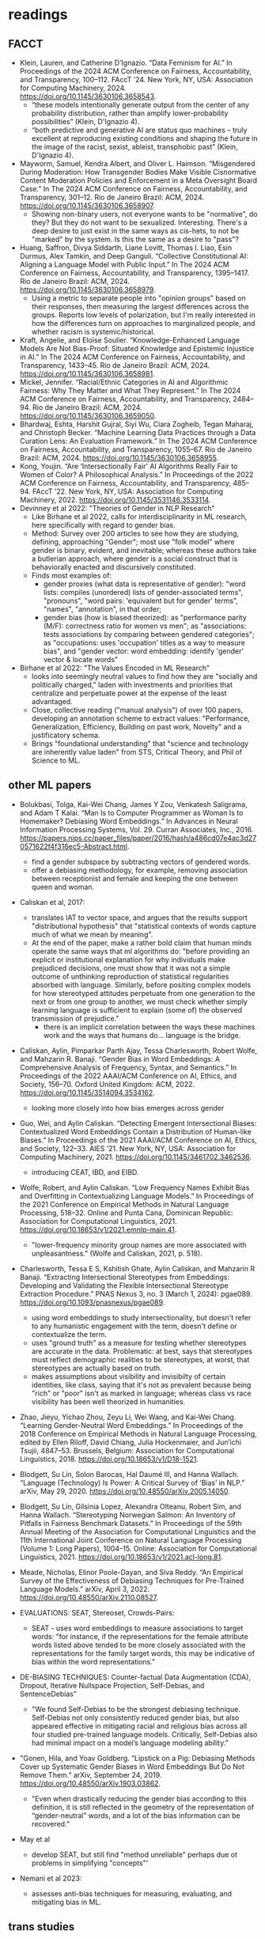 * readings
** FACCT
- Klein, Lauren, and Catherine D’Ignazio. “Data Feminism for AI.” In
  Proceedings of the 2024 ACM Conference on Fairness,
  Accountability, and Transparency, 100–112. FAccT ’24. New York,
  NY, USA: Association for Computing Machinery, 2024.
  https://doi.org/10.1145/3630106.3658543.
  - “these models intentionally generate output from the center of
    any probability distribution, rather than amplify
    lower-probability possibilities” (Klein, D'Ignazio 4).
  - “both predictive and generative AI are status quo machines –
    truly excellent at reproducing existing conditions and shaping
    the future in the image of the racist, sexist, ableist,
    transphobic past” (Klein, D'Ignazio 4).
- Mayworm, Samuel, Kendra Albert, and Oliver L. Haimson.
  “Misgendered During Moderation: How Transgender Bodies Make
  Visible Cisnormative Content Moderation Policies and Enforcement
  in a Meta Oversight Board Case.” In The 2024 ACM Conference on
  Fairness, Accountability, and Transparency, 301–12. Rio de Janeiro
  Brazil: ACM, 2024. https://doi.org/10.1145/3630106.3658907.
  - Showing non-binary users, not everyone wants to be "normative",
    do they? But they do not want to be sexualized. Interesting.
    There's a deep desire to just exist in the same ways as
    cis-hets, to not be "marked" by the system. Is this the same as
    a desire to "pass"?
- Huang, Saffron, Divya Siddarth, Liane Lovitt, Thomas I. Liao, Esin
  Durmus, Alex Tamkin, and Deep Ganguli. “Collective Constitutional
  AI: Aligning a Language Model with Public Input.” In The 2024 ACM
  Conference on Fairness, Accountability, and Transparency,
  1395–1417. Rio de Janeiro Brazil: ACM, 2024.
  https://doi.org/10.1145/3630106.3658979.
  - Using a metric to separate people into "opinion groups" based on
    their responses, then measuring the largest differences across
    the groups. Reports low levels of polarization, but I'm really
    interested in how the differences turn on approaches to
    marginalized people, and whether racism is systemic/historical.
- Kraft, Angelie, and Eloïse Soulier. “Knowledge-Enhanced Language
  Models Are Not Bias-Proof: Situated Knowledge and Epistemic
  Injustice in AI.” In The 2024 ACM Conference on Fairness,
  Accountability, and Transparency, 1433–45. Rio de Janeiro Brazil:
  ACM, 2024. https://doi.org/10.1145/3630106.3658981.
- Mickel, Jennifer. “Racial/Ethnic Categories in AI and Algorithmic
  Fairness: Why They Matter and What They Represent.” In The 2024
  ACM Conference on Fairness, Accountability, and Transparency,
  2484–94. Rio de Janeiro Brazil: ACM, 2024.
  https://doi.org/10.1145/3630106.3659050.
- Bhardwaj, Eshta, Harshit Gujral, Siyi Wu, Ciara Zogheib, Tegan
  Maharaj, and Christoph Becker. “Machine Learning Data Practices
  through a Data Curation Lens: An Evaluation Framework.” In The
  2024 ACM Conference on Fairness, Accountability, and Transparency,
  1055–67. Rio de Janeiro Brazil: ACM, 2024.
  https://doi.org/10.1145/3630106.3658955.
- Kong, Youjin. “Are ‘Intersectionally Fair’ AI Algorithms Really
  Fair to Women of Color? A Philosophical Analysis.” In Proceedings
  of the 2022 ACM Conference on Fairness, Accountability, and
  Transparency, 485–94. FAccT ’22. New York, NY, USA: Association
  for Computing Machinery, 2022.
  https://doi.org/10.1145/3531146.3533114.
- Devinney et al 2022: "Theories of Gender in NLP Research"
  - Like Birhane et al 2022, calls for interdisciplinarity in ML
    research, here specifically with regard to gender bias.
  - Method: Survey over 200 articles to see how they are studying,
    defining, approaching "Gender"; most use "folk model" where
    gender is binary, evident, and inevitable; whereas these authors
    take a butlerian approach, where gender is a social construct
    that is behaviorally enacted and discursively constituted.
  - Finds most examples of:
    - gender proxies (what data is representative of gender): "word
      lists: compiles (unordered) lists of gender-associated terms",
      "pronouns", "word pairs: 'equivalent but for gender' terms",
      "names", "annotation", in that order;
    - gender bias (how is biased theorized): as "performance parity
      (M/F): correctness ratio for women vs men"; as "associations:
      tests associations by comparing between gendered categories";
      as "occupations: uses 'occupation' titles as a way to measure
      bias", and "gender vector: word embedding: identify 'gender'
      vector & locate words"
- Birhane et al 2022: "The Values Encoded in ML Research"
  - looks into seemingly neutral values to find how they are
    "socially and politically charged," laden with investments and
    priorities that centralize and perpetuate power at the expense
    of the least advantaged.
  - Close, collective reading ("manual analysis") of over 100
    papers, developing an annotation scheme to extract values:
    "Performance, Generalization, Efficiency, Building on past work,
    Novelty" and a justificatory schema.
  - Brings "foundational understanding" that "science and technology
    are inherently value laden" from STS, Critical Theory, and Phil
    of Science to ML. 
** other ML papers
- Bolukbasi, Tolga, Kai-Wei Chang, James Y Zou, Venkatesh Saligrama,
  and Adam T Kalai. “Man Is to Computer Programmer as Woman Is to
  Homemaker? Debiasing Word Embeddings.” In Advances in Neural
  Information Processing Systems, Vol. 29. Curran Associates,
  Inc., 2016.
  https://papers.nips.cc/paper_files/paper/2016/hash/a486cd07e4ac3d270571622f4f316ec5-Abstract.html.
  - find a gender subspace by subtracting vectors of gendered words.
  - offer a debiasing methodology, for example, removing association
    between receptionist and female and keeping the one between queen
    and woman.
    
- Caliskan et al, 2017:
  - translates IAT to vector space, and argues that the results
    support "distributional hypothesis" that "statistical contexts
    of words capture much of what we mean by meaning".
  - At the end of the paper, make a rather bold claim that human
    minds operate the same ways that ml algorithms do: "before
    providing an explicit or institutional explanation for why
    individuals make prejudiced decisions, one must show that it was
    not a simple outcome of unthinking reproduction of statistical
    regularities absorbed with language. Similarly, before positing
    complex models for how stereotyped attitudes perpetuate from one
    generation to the next or from one group to another, we must
    check whether simply learning language is sufficient to explain
    (some of) the observed transmission of prejudice."
    - there is an implicit correlation between the ways these
      machines work and the ways that humans do... language is the
      bridge.

- Caliskan, Aylin, Pimparkar Parth Ajay, Tessa Charlesworth, Robert
  Wolfe, and Mahzarin R. Banaji. “Gender Bias in Word Embeddings: A
  Comprehensive Analysis of Frequency, Syntax, and Semantics.” In
  Proceedings of the 2022 AAAI/ACM Conference on AI, Ethics, and
  Society, 156–70. Oxford United Kingdom: ACM, 2022.
  https://doi.org/10.1145/3514094.3534162.

  - looking more closely into how bias emerges across gender

- Guo, Wei, and Aylin Caliskan. “Detecting Emergent Intersectional
  Biases: Contextualized Word Embeddings Contain a Distribution of
  Human-like Biases.” In Proceedings of the 2021 AAAI/ACM Conference
  on AI, Ethics, and Society, 122–33. AIES ’21. New York, NY, USA:
  Association for Computing Machinery, 2021.
  https://doi.org/10.1145/3461702.3462536.

  - introducing CEAT, IBD, and EIBD. 
  
- Wolfe, Robert, and Aylin Caliskan. “Low Frequency Names Exhibit Bias
  and Overfitting in Contextualizing Language Models.” In Proceedings
  of the 2021 Conference on Empirical Methods in Natural Language
  Processing, 518–32. Online and Punta Cana, Dominican Republic:
  Association for Computational Linguistics, 2021.
  https://doi.org/10.18653/v1/2021.emnlp-main.41.

  - "lower-frequency minority group names are more associated with
    unpleasantness." (Wolfe and Caliskan, 2021, p. 518). 

- Charlesworth, Tessa E S, Kshitish Ghate, Aylin Caliskan, and
  Mahzarin R Banaji. “Extracting Intersectional Stereotypes from
  Embeddings: Developing and Validating the Flexible Intersectional
  Stereotype Extraction Procedure.” PNAS Nexus 3, no. 3 (March 1,
  2024): pgae089. https://doi.org/10.1093/pnasnexus/pgae089.
  - using word embeddings to study intersectionality, but doesn't
    refer to any humanistic engagement with the term, doesn't define
    or contextualize the term.
  - uses "ground truth" as a measure for testing whether stereotypes
    are accurate in the data. Problematic: at best, says that
    stereotypes must reflect demographic realities to be stereotypes,
    at worst, that stereotypes are actually based on truth.
  - makes assumptions about visibility and invisibilty of certain
    identities, like class, saying that it's not as prevalent because
    being "rich" or "poor" isn't as marked in language; whereas class
    vs race visibility has been well theorized in humanities.

- Zhao, Jieyu, Yichao Zhou, Zeyu Li, Wei Wang, and Kai-Wei Chang.
  “Learning Gender-Neutral Word Embeddings.” In Proceedings of the
  2018 Conference on Empirical Methods in Natural Language Processing,
  edited by Ellen Riloff, David Chiang, Julia Hockenmaier, and
  Jun’ichi Tsujii, 4847–53. Brussels, Belgium: Association for
  Computational Linguistics, 2018.
  https://doi.org/10.18653/v1/D18-1521.

- Blodgett, Su Lin, Solon Barocas, Hal Daumé III, and Hanna Wallach.
  “Language (Technology) Is Power: A Critical Survey of ‘Bias’ in
  NLP.” arXiv, May 29, 2020.
  https://doi.org/10.48550/arXiv.2005.14050.

- Blodgett, Su Lin, Gilsinia Lopez, Alexandra Olteanu, Robert Sim, and
  Hanna Wallach. “Stereotyping Norwegian Salmon: An Inventory of
  Pitfalls in Fairness Benchmark Datasets.” In Proceedings of the 59th
  Annual Meeting of the Association for Computational Linguistics and
  the 11th International Joint Conference on Natural Language
  Processing (Volume 1: Long Papers), 1004–15. Online: Association for
  Computational Linguistics, 2021.
  https://doi.org/10.18653/v1/2021.acl-long.81.

- Meade, Nicholas, Elinor Poole-Dayan, and Siva Reddy. “An Empirical
  Survey of the Effectiveness of Debiasing Techniques for Pre-Trained
  Language Models.” arXiv, April 3, 2022.
  https://doi.org/10.48550/arXiv.2110.08527.
- EVALUATIONS: SEAT, Stereoset, Crowds-Pairs:
  - SEAT - uses word embeddings to measure associations to target
    words: "for instance, if the representations for the female
    attribute words listed above tended to be more closely
    associated with the representations for the family target
    words, this may be indicative of bias within the word
    representations."
- DE-BIASING TECHNIQUES: Counter-factual Data Augmentation (CDA),
    Dropout, Iterative Nullspace Projection, Self-Debias, and
    SentenceDebias”
  - "We found Self-Debias to be the strongest debiasing technique.
    Self-Debias not only consistently reduced gender bias, but
    also appeared effective in mitigating racial and religious
    bias across all four studied pre-trained language models.
    Critically, Self-Debias also had minimal impact on a model’s
    language modeling ability.”
- "Gonen, Hila, and Yoav Goldberg. “Lipstick on a Pig: Debiasing
  Methods Cover up Systematic Gender Biases in Word Embeddings But
  Do Not Remove Them.” arXiv, September 24, 2019.
  https://doi.org/10.48550/arXiv.1903.03862.
  - "Even when drastically reducing the gender bias according to
    this definition, it is still reflected in the geometry of the
    representation of “gender-neutral” words, and a lot of the bias
    information can be recovered.”

- May et al
  - develop SEAT, but still find "method unreliable" perhaps due ot
    problems in simplifying "concepts"'

    
- Nemani et al 2023:
  - assesses anti-bias techniques for measuring, evaluating, and
    mitigating bias in ML. 

** trans studies
Defines "trans" as "any phenomenon that denaturalizes normative gender
and draws our attention to the processes that produce normativity"
(Teran, Travis 2024).

A lot of what passes for trans activisms reinforces oppressive
paradigms, especially white supremacy.  

The tendency of trans activism to ground/reinforce binary categories
of gender, which perpetuates intersectional oppressions.

Trans liberalism as perpetuates oppression along intersectional lines:
- "This form of trans politics—that may be described as ‘trans
  liberalism’—argues that transgender rights are the solution to the
  problems facing trans people, and will enable our participation in
  (Western) capitalist society; that, alongside rights, positive media
  representation is the best method to win over the cisgender world
  and improve the standing of trans subjects within the multicultural
  diversity of an apparently equal society. The basis of this
  ‘equality’ is fictitious: the neoliberal states, in which these
  demands are made, reproduce socio-economic divisions along
  intersecting lines of race and class, gender, sexuality,
  dis/ability, nationality and immigration status. Without challenging
  the existing inequality of society, trans activism modelled on
  ‘successful’ liberal lesbian and gay rights initiatives—such as the
  work undertaken by the Human Rights Campaign in the US and Stonewall
  UK—advocates for social inclusion that occurs with and through the
  disenfranchisement of the poor."[fn:14] (Raha 2015)
- The category of trans* has the potential to reinforce racial
  capitalism, due to its origins and contextualization of gender
  solely through a colonial gender binary within industrial society-
  seen most clearly in trans liberalism (Teran, Travis 2024).[fn:9]
  - "Trans liberalism, by naturalizing gender identities as they take
    their spontaneous form within capitalism, strips of historicity
    the categories that cross and give meaning to our bodies" (Teran,
    Travis 2024).

Imbrication of class in gender and transgender. 
- "That transition is less a volitional act of identification, let
  alone a subversion of the gender binary, than a concrete response to
  living and working in the world" (Gill-Peterson, 2024)
- since wwii transition has become increasingly associated with middle
  class and professional interests, reforming individuals not only
  into ‘conventional men/women, but into conventional workers for a
  sex-segmented labor market’ (Gill-Peterson 2024)
- "it has become possible to claim with a straight face that it is
  politically radical not to medically transition and instead reduce
  gender to a matter of private taste in clothes and pronouns, as if
  those were not quintessentially bourgeois criteria for advancing
  antitranssexual interests directly against poor trans women"
  (Gill-Peterson, 2024)
- The valorization of a medicalized trans subject: 
  - Wren Ariel Gould critiques mainstream trans activism for overlooking
    class in their analysis of anti-trans laws and, ultimately,
    supporting the same late capitalist systems which anti-trans laws
    support. "Whereas anti-transgender legislation appears aligned with
    neoliberal austerity and the seemingly implacable privatization of
    (previously) public space, opponents continue to recapitulate
    medicalizing narratives for transgender subjects that are bound up
    in late capitalist tensions and erase class within these discourses
    (plausibly resourcing transgender subjects who become “respectable”
    through whiteness and wealth)" (Gould, "Coconstructing
    (Trans-)Capitalist Realism"). [fn:10]
  - "Transgender subjects… are attached to late capitalism, through
    their roles as consumers (of medicalized and nonmedicalized
    technologies of the body) and as workers" (Gould 219)

Gender roles, intersectional roles, as a way of revealing power
structures and pushing back against stereotypes. Black male femininity
"sissies" that counter associations of Black masculinity with
aggression within white supremacist contexts (Jovanté Anderson, The
Sissy that Walks: The Transformations of an Abject Figure).
